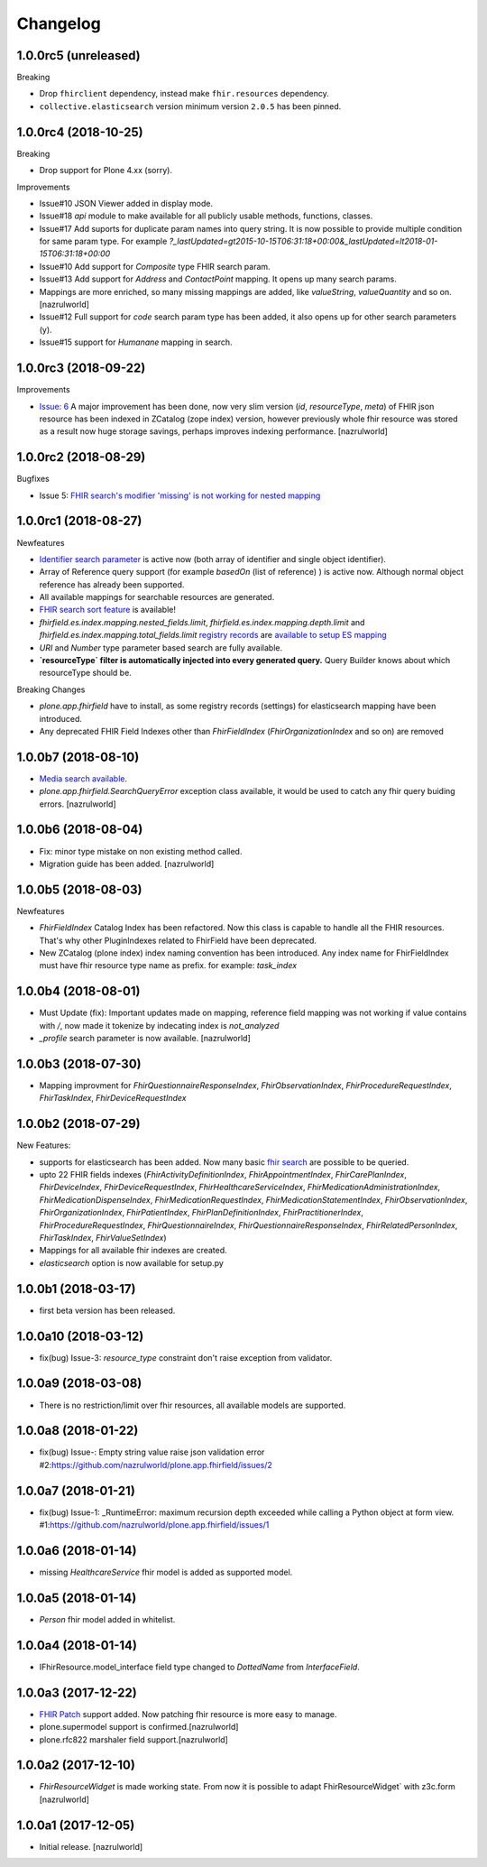 Changelog
=========

1.0.0rc5 (unreleased)
---------------------

Breaking

- Drop ``fhirclient`` dependency, instead make ``fhir.resources`` dependency.
- ``collective.elasticsearch`` version minimum version ``2.0.5`` has been pinned.


1.0.0rc4 (2018-10-25)
---------------------

Breaking

- Drop support for Plone 4.xx (sorry).

Improvements

- Issue#10 JSON Viewer added in display mode.

- Issue#18 `api` module to make available for all publicly usable methods, functions, classes.

- Issue#17 Add suports for duplicate param names into query string. It is now possible to provide multiple condition for same param type. For example `?_lastUpdated=gt2015-10-15T06:31:18+00:00&_lastUpdated=lt2018-01-15T06:31:18+00:00`

- Issue#10 Add support for `Composite` type FHIR search param.

- Issue#13 Add support for `Address` and `ContactPoint` mapping. It opens up many search params.

- Mappings are more enriched, so many missing mappings are added, like `valueString`, `valueQuantity` and so on.[nazrulworld]

- Issue#12 Full support for `code` search param type has been added, it also opens up for other search parameters (y).

- Issue#15 support for `Humanane` mapping in search.


1.0.0rc3 (2018-09-22)
---------------------

Improvements

- `Issue: 6 <https://github.com/nazrulworld/plone.app.fhirfield/issues/6>`_ A major improvement has been done, now very slim version (`id`, `resourceType`, `meta`) of FHIR json resource has been indexed in ZCatalog (zope index) version, however previously whole fhir resource was stored as a result now huge storage savings, perhaps improves indexing performance. [nazrulworld]


1.0.0rc2 (2018-08-29)
---------------------

Bugfixes

- Issue 5: `FHIR search's modifier 'missing' is not working for nested mapping <https://github.com/nazrulworld/plone.app.fhirfield/issues/5>`_

1.0.0rc1 (2018-08-27)
---------------------

Newfeatures

- `Identifier search parameter <http://www.hl7.org/fhir/search.html#token>`_ is active now (both array of identifier and single object identifier).

- Array of Reference query support (for example `basedOn` (list of reference) ) is active now. Although normal object reference has already been supported.

- All available mappings for searchable resources are generated.

- `FHIR search sort feature <https://www.hl7.org/fhir/search.html#sort>`_ is available!

- `fhirfield.es.index.mapping.nested_fields.limit`, `fhirfield.es.index.mapping.depth.limit` and `fhirfield.es.index.mapping.total_fields.limit` `registry records <https://pypi.org/project/plone.app.registry>`_ are `available to setup ES mapping <https://www.elastic.co/guide/en/elasticsearch/reference/current/mapping.html#mapping-limit-settings>`_

- `URI` and `Number` type parameter based search are fully available.

- **`resourceType` filter is automatically injected into every generated query.** Query Builder knows about which resourceType should be.


Breaking Changes

- `plone.app.fhirfield` have to install, as some registry records (settings) for elasticsearch mapping have been introduced.

- Any deprecated FHIR Field Indexes other than `FhirFieldIndex` (`FhirOrganizationIndex` and so on) are removed


1.0.0b7 (2018-08-10)
--------------------

- `Media search available <https://www.hl7.org/fhir/media.html>`_.
- `plone.app.fhirfield.SearchQueryError` exception class available, it would be used to catch any fhir query buiding errors. [nazrulworld]


1.0.0b6 (2018-08-04)
--------------------

- Fix: minor type mistake on non existing method called.
- Migration guide has been added. [nazrulworld]


1.0.0b5 (2018-08-03)
--------------------

Newfeatures

- `FhirFieldIndex` Catalog Index has been refactored. Now this class is capable to handle all the FHIR resources. That's why other PluginIndexes related to FhirField have been deprecated.
- New ZCatalog (plone index) index naming convention has been introduced. Any index name for FhirFieldIndex must have fhir resource type name as prefix. for example: `task_index`


1.0.0b4 (2018-08-01)
--------------------

- Must Update (fix): Important updates made on mapping, reference field mapping was not working if value contains with `/`, now made it tokenize by indecating index is `not_analyzed`
- `_profile` search parameter is now available. [nazrulworld]


1.0.0b3 (2018-07-30)
--------------------

- Mapping improvment for `FhirQuestionnaireResponseIndex`, `FhirObservationIndex`, `FhirProcedureRequestIndex`, `FhirTaskIndex`, `FhirDeviceRequestIndex`


1.0.0b2 (2018-07-29)
--------------------

New Features:

- supports for elasticsearch has been added. Now many basic `fhir search <https://www.hl7.org/fhir/search.html>`_ are possible to be queried.
- upto 22 FHIR fields indexes (`FhirActivityDefinitionIndex`, `FhirAppointmentIndex`, `FhirCarePlanIndex`, `FhirDeviceIndex`, `FhirDeviceRequestIndex`, `FhirHealthcareServiceIndex`, `FhirMedicationAdministrationIndex`, `FhirMedicationDispenseIndex`, `FhirMedicationRequestIndex`, `FhirMedicationStatementIndex`, `FhirObservationIndex`, `FhirOrganizationIndex`, `FhirPatientIndex`, `FhirPlanDefinitionIndex`, `FhirPractitionerIndex`, `FhirProcedureRequestIndex`, `FhirQuestionnaireIndex`, `FhirQuestionnaireResponseIndex`, `FhirRelatedPersonIndex`, `FhirTaskIndex`, `FhirValueSetIndex`)
- Mappings for all available fhir indexes are created.
- `elasticsearch` option is now available for setup.py

1.0.0b1 (2018-03-17)
--------------------

- first beta version has been released.


1.0.0a10 (2018-03-12)
---------------------

- fix(bug) Issue-3: `resource_type` constraint don't raise exception from validator.

1.0.0a9 (2018-03-08)
--------------------

- There is no restriction/limit over fhir resources, all available models are supported.


1.0.0a8 (2018-01-22)
--------------------

- fix(bug) Issue-: Empty string value raise json validation error #2:https://github.com/nazrulworld/plone.app.fhirfield/issues/2


1.0.0a7 (2018-01-21)
--------------------

- fix(bug) Issue-1: _RuntimeError: maximum recursion depth exceeded while calling a Python object at form view. #1:https://github.com/nazrulworld/plone.app.fhirfield/issues/1


1.0.0a6 (2018-01-14)
--------------------

- missing `HealthcareService` fhir model is added as supported model.


1.0.0a5 (2018-01-14)
--------------------

- `Person` fhir model added in whitelist.


1.0.0a4 (2018-01-14)
--------------------

- IFhirResource.model_interface field type changed to `DottedName` from `InterfaceField`.


1.0.0a3 (2017-12-22)
--------------------

- `FHIR Patch`_ support added. Now patching fhir resource is more easy to manage.
- plone.supermodel support is confirmed.[nazrulworld]
- plone.rfc822 marshaler field support.[nazrulworld]


1.0.0a2 (2017-12-10)
--------------------

- `FhirResourceWidget` is made working state. From now it is possible to adapt FhirResourceWidget` with z3c.form [nazrulworld]


1.0.0a1 (2017-12-05)
--------------------

- Initial release.
  [nazrulworld]

.. _`FHIR Patch`: https://www.hl7.org/fhir/fhirpatch.html